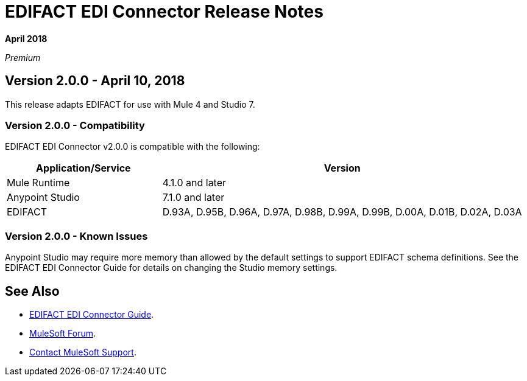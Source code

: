 = EDIFACT EDI Connector Release Notes

*April 2018*

_Premium_  

== Version 2.0.0 - April 10, 2018

This release adapts EDIFACT for use with Mule 4 and Studio 7.

=== Version 2.0.0 - Compatibility

EDIFACT EDI Connector v2.0.0 is compatible with the following:

[%header,cols="30a,70a"]
|===
|Application/Service |Version
|Mule Runtime |4.1.0 and later
|Anypoint Studio |7.1.0 and later
|EDIFACT |D.93A, D.95B, D.96A, D.97A, D.98B, D.99A, D.99B, D.00A, D.01B, D.02A, D.03A
|===

=== Version 2.0.0 - Known Issues

Anypoint Studio may require more memory than allowed by the default settings to support EDIFACT schema definitions. See the EDIFACT EDI Connector Guide for details on changing the Studio memory settings.

== See Also

* link:/connectors/edifact-connector[EDIFACT EDI Connector Guide].
* https://forums.mulesoft.com[MuleSoft Forum].
* https://support.mulesoft.com[Contact MuleSoft Support].

